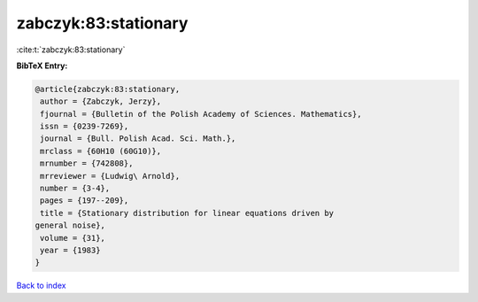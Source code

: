 zabczyk:83:stationary
=====================

:cite:t:`zabczyk:83:stationary`

**BibTeX Entry:**

.. code-block:: bibtex

   @article{zabczyk:83:stationary,
    author = {Zabczyk, Jerzy},
    fjournal = {Bulletin of the Polish Academy of Sciences. Mathematics},
    issn = {0239-7269},
    journal = {Bull. Polish Acad. Sci. Math.},
    mrclass = {60H10 (60G10)},
    mrnumber = {742808},
    mrreviewer = {Ludwig\ Arnold},
    number = {3-4},
    pages = {197--209},
    title = {Stationary distribution for linear equations driven by
   general noise},
    volume = {31},
    year = {1983}
   }

`Back to index <../By-Cite-Keys.html>`__
